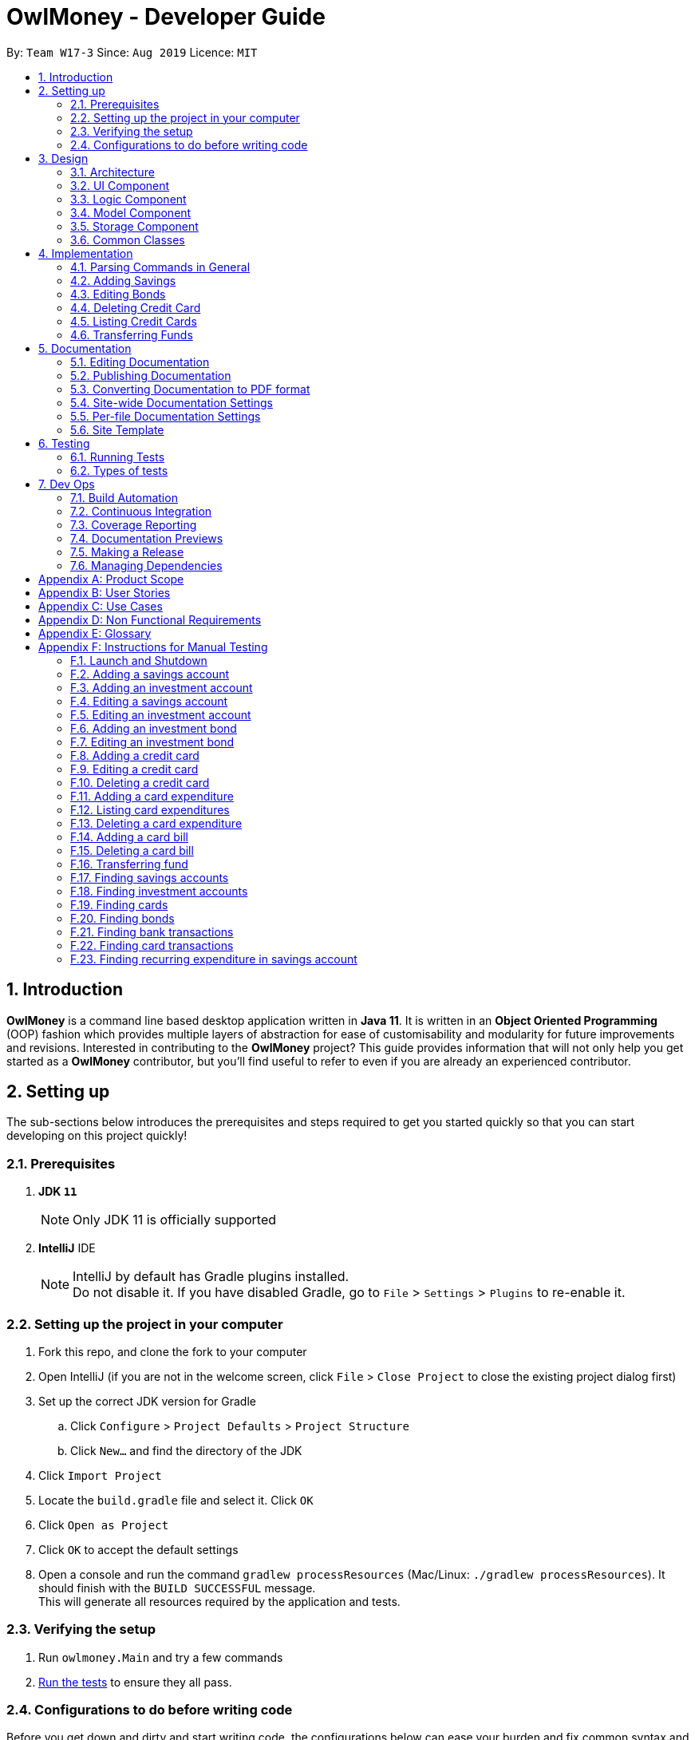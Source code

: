= OwlMoney - Developer Guide
:site-section: DeveloperGuide
:toc:
:toc-title:
:toc-placement: preamble
:sectnums:
:imagesDir: images
:stylesDir: stylesheets
:xrefstyle: full
ifdef::env-github[]
:tip-caption: :bulb:
:note-caption: :information_source:
:warning-caption: :warning:
:experimental:
endif::[]
:repoURL: https://github.com/AY1920S1-CS2113T-W17-3/main/tree/master

By: `Team W17-3`      Since: `Aug 2019`      Licence: `MIT`

== Introduction

*OwlMoney* is a command line based desktop application written in *Java 11*. It is written in an *Object Oriented
Programming* (OOP) fashion which provides multiple layers of abstraction for ease of customisability and modularity
for future improvements and revisions.
Interested in contributing to the *OwlMoney* project? This guide provides information that will not only help you
get started as a *OwlMoney* contributor, but you'll find useful to refer to even if you are already an experienced
contributor.

== Setting up

The sub-sections below introduces the prerequisites and steps required to get you started quickly so that you can
start developing on this project quickly!

=== Prerequisites
. *JDK `11`*
+
[NOTE]
Only JDK 11 is officially supported
. *IntelliJ* IDE
+
[NOTE]
IntelliJ by default has Gradle plugins installed. +
Do not disable it. If you have disabled Gradle, go to `File` > `Settings` > `Plugins` to re-enable it.

=== Setting up the project in your computer
. Fork this repo, and clone the fork to your computer
. Open IntelliJ (if you are not in the welcome screen,
click `File` > `Close Project` to close the existing project dialog first)
. Set up the correct JDK version for Gradle
.. Click `Configure` > `Project Defaults` > `Project Structure`
.. Click `New...` and find the directory of the JDK
. Click `Import Project`
. Locate the `build.gradle` file and select it. Click `OK`
. Click `Open as Project`
. Click `OK` to accept the default settings
. Open a console and run the command `gradlew processResources` (Mac/Linux: `./gradlew processResources`).
It should finish with the `BUILD SUCCESSFUL` message. +
This will generate all resources required by the application and tests.

=== Verifying the setup

. Run `owlmoney.Main` and try a few commands
. <<Testing,Run the tests>> to ensure they all pass.

=== Configurations to do before writing code

Before you get down and dirty and start writing code, the configurations below can ease your burden and fix common
syntax and styling issues! Configure them and you will notice the benefits in the long run!

==== Configuring the coding style

This project follows https://github.com/oss-generic/process/blob/master/docs/CodingStandards.adoc[oss-generic coding standards]. IntelliJ's default style is mostly compliant with ours but it uses a different import order from ours. To rectify,

. Go to `File` > `Settings...` (Windows/Linux), or `IntelliJ IDEA` > `Preferences...` (macOS)
. Select `Editor` > `Code Style` > `Java`
. Click on the `Imports` tab to set the order

* For `Class count to use import with '\*'` and `Names count to use static import with '*'`: Set to `999` to prevent IntelliJ from contracting the import statements
* For `Import Layout`: The order is `import static all other imports`, `import java.\*`, `import javax.*`, `import org.\*`, `import com.*`, `import all other imports`. Add a `<blank line>` between each `import`

Optionally, you can follow the <<UsingCheckstyle#, UsingCheckstyle.adoc>> document to configure Intellij to check style-compliance as you write code.

==== Updating documentation to match your fork

After forking the repo, the documentation will still have the OwlMoney branding.

If you plan to develop this fork as a separate product, you should do the following:

. Configure the <<Docs-SiteWideDocSettings, site-wide documentation settings>> in link:{repoURL}/build.gradle[`build.gradle`], such as the `site-name`, to suit your own project.

. Replace the URL in the attribute `repoURL` in link:{repoURL}/docs/DeveloperGuide.adoc[`DeveloperGuide.adoc`] and link:{repoURL}/docs/UserGuide.adoc[`UserGuide.adoc`] with the URL of your fork.

==== Setting up CI

Set up Travis to perform Continuous Integration (CI) for your fork. See <<UsingTravis#, UsingTravis.adoc>> to learn how to set it up.

After setting up Travis, you can optionally set up coverage reporting for your team fork (see <<UsingCoveralls#, UsingCoveralls.adoc>>).

[NOTE]
Coverage reporting could be useful for a team repository that hosts the final version but it is not that useful for your personal fork.

Optionally, you can set up AppVeyor as a second CI (see <<UsingAppVeyor#, UsingAppVeyor.adoc>>).

[NOTE]
Having both Travis and AppVeyor ensures your App works on both Unix-based platforms and Windows-based platforms (Travis is Unix-based and AppVeyor is Windows-based)

==== Getting started with coding

When you are ready to start coding,

1. Get some sense of the overall design by reading <<Design-Architecture>>.


== Design

The following section explains the design of *OwlMoney*.

It is described in a top-down approach to start you off with a broader view of the entire application before going into
the specific implementations of the individual features.

[[Design-Architecture]]
=== Architecture
.Architecture Diagram
image::Architecture.png[width="600"]

The *_Architecture Diagram_* given above explains the high-level design of the App.
Given below is a quick overview of each component.

[TIP]
The `.pptx` files used to create diagrams in this document can be found in the link:{repoURL}/docs/diagrams/[diagrams] folder.
To update a diagram, modify the diagram in the `.pptx` file, select the objects of the diagram, and choose `Save as
picture`.

`Main` has only one class called link:{repoURL}/src/main/java/owlmoney/Main.java[`Main`]. It is
responsible for,

* At app launch: Initializes the components in the correct sequence, and connects them up with each other.
* At shut down: Shuts down the components and invokes cleanup method where necessary.

<<Design-Commons,*`Commons`*>> represents a collection of classes used by multiple other components.
The following class plays an important role at the architecture level:

* `LogsCenter` : Used by many classes to write log messages to the App's log file.

The rest of the App consists of four components.

* <<Design-Ui,*`UI`*>>: The UI of the App.
* <<Design-Logic,*`Logic`*>>: The command executor.
* <<Design-Model,*`Model`*>>: Holds the data of the App in-memory.
* <<Design-Storage,*`Storage`*>>: Reads data from, and writes data to, the hard disk.

=== UI Component
.Ui Component Diagram
image::UiComponent.png[width="800"]

The `Ui` is responsible for printing output in a *user-friendly* manner and prints out changes made to `Model` by
`Logic`.

=== Logic Component
.High Level Logic Diagram
image::HighLevelLogic.png[width="800"]

* The `logic` package consists of the `parser`, `command` and `regex` packages.
* The `parser` package contains classes that are responsible for parsing user commands.
* The parser classes will make use of the `RegexUtil` stored in the `regex` package to verify the correctness of user
input and will return a `Command` object back to `Main` upon determining the validity of the input which is
explained in *Figure 4*.

==== Parser

.General Parser Class Diagram
image::HighLevelLogicParser.png[width="800"]

* The `Logic.parser` package consists of `Parser`, `ParseCommand`, `ParseType`, `ParseRawData` and the *abstract*
`Parser` classes that more specific parsers will inherit from.
* The `Parser` class provides *general methods* that more specific parser classes will *require*.
* The `ParseCommand` class parses the action from the user input (e.g. `/add`, `/delete`, `/edit`), before passing the user
input to the `ParseType` class for further parsing.
* The `ParseType` class will continue to parse the type of user input (e.g. `/card`, `/bank`), before passing the user input
to a more specific `Parser` class (e.g. `ParseAddCard` under the abstract class `ParseCard` which is not shown here) for further sophisticated parsing.
* The specific parser classes will then call `ParseRawData` to extract required parameters based on the Command and Type
that was determined earlier in `ParseCommand` and `ParseType` previously.
* The specific parser class will also check the correctness of the extracted parameters by using `RegexUtil` stored
in the `regex` package which is also part of the `logic` package as shown in *Figure 3*. After which, the parser class
will proceed to create an instance of the appropriate command class and return it back to `Main`.

==== Command

.Bank Command Class Diagram
image::LogicCommandBankPackage.png[width="800"]

The `logic.command.bank` package consist of `Savings` and `Investment` classes which inherits from the `Command` class.

Both the `Savings` and `Investments` classes have the following common features:

* Add
* Edit
* Delete
* List

`Main` will call the specific `Savings` or `Investment` command class that will construct the *required
parameters* before calling the `Profile` class in `Model` to *execute*.

.Bond Command Class Diagram
image::LogicCommandBondPackage.png[width="800"]

The `logic.command.bond` package consist of `Bond` classes with the following features:

* Add
* Edit
* Delete
* List

`Main` will call the specific `Bond` command class that will construct the *required parameters* before calling the
`Profile` class in `Model` to *execute*.


.Card Command Class Diagram
image::LogicCommandCardPackage.png[width="800"]

The `logic.command.card` package consist of `Card` classes with the following features:

* Add
* Edit
* Delete
* List

`Main` will call the specific `Card` command class that will construct the *required parameters* before calling the
`Profile` class in `Model` to *execute*.

// tag::goals_class[]
.Goals Command Class Diagram
image::LogicCommandGoalsPackage.png[width="800"]

The `logic.command.goals` package consist of `Goals` classes with the following features:

* Add
* Edit
* Delete
* List

`Main` will call the specific `Goal` command class that will construct the *required parameters* before calling the
`Profile` class in `Model` to *execute*.
// end::goals_class[]

.Find Command Class Diagram
image::LogicCommandFindPackage.png[width="800"]

The `logic.command.find` package consist of `Find` classes with the ability to find any:

* Bank account
* Cards
* Bonds
* Card transactions
* Bank transactions

`Main` will call the specific `Find` command class that will construct the *required parameters* before calling the
`Profile` class in `Model` to *execute*.


.Transfer Command Class Diagram
image::LogicCommandTransferPackage.png[width="800"]

The Transfer Package under `logic.command.transfer` consist of the `TransferCommand` class which inherits from `Command`.

`Main` will call the `TransferCommand` class that will construct the *required parameters* before calling the `Profile`
class in `Model` to *execute*.


=== Model Component
.Model Component Diagram
image::ModelComponent.png[width="800"]

The `Model` contains multiple packages that is responsible for specifying the structures and constraints of the *core
functionalities* of *OwlMoney* as well as the storing of data of the application in memory.

In general, the `Model` contains the following packages:

* `bank` -> responsible for the savings and investment accounts.
* `bond` -> responsible for the investment bonds.
* `card` -> responsible for the credit cards.
* `goals` -> responsible for financial goals.
* `profile` -> responsible for the user profile.
* `transaction` -> responsible for expenditures and deposits which are classified under the umbrella term Transaction.

To execute any command, `Main` will invoke `profile.Profile` to execute commands.
`Profile` has access to each individual ArrayList such as `CardList`, `BankList`, `GoalList` that stores objects of
cards, bank accounts and financial goals respectively. Both `Card` and `Bank` objects each contains a `TransactionList`
which holds records of transactions.
If the `Card` or the `Bank` objects are *deleted*, its corresponding `TransactionList` that contains the records of
transactions *will be deleted* along with it given that it has a *composite relationship* with `TransactionList`.


=== Storage Component

To be added in v1.4.

=== Common Classes

To be added in v1.4.

== Implementation

The following section describes the specific implementation of each feature and how data flows across various `objects`
and `methods` to obtain a successful execution.

=== Parsing Commands in General
.Sequence Diagram of Parsing Commands
image::GeneralParsingSequenceDiagram.png[width="970]

[NOTE]
The sequence diagram presented above is assumed to be a valid command which will generate in a successful result.

The above sequence diagram depicts the general sequence of parsing user input for all commands in general, before going
into the the specific Parser classes in `ParseTypeMenu`.

Depending on the `type` of command the user enters, the specific parser class invoked will be different (e.g.
`ParseAddBond`, `ParseDeleteInvestment`) which will return a `Command` object back to main to prepare for execution.

The execution of commands will be elaborated in subsequent diagrams below.

// tag::add_savings[]

=== Adding Savings
.Sequence Diagram of Adding Savings
image::AddSavingCommand.png[width="800"]

[NOTE]
The sequence diagram presented above is assumed to be a valid command which will generate in a successful result.

The above sequence diagram depicts the interaction between the `Logic` and `Model` component for running
`AddSavingsCommand`.

The `AddSavingsCommand` requires *3* inputs:

. Savings Account's name
. Amount
. Income

When the user executes the `AddSavingsCommand`, the following steps are taken by the application:

. When `AddSavingsCommand` is executed, it creates a new savings object using the *3* inputs.
. After creating the savings object, the `AddSavingsCommand` will invoke the method `profileAddNewBank`.
. Within the invocation of `profileAddNewBank`, a method `bankListAddBank` will be invoked to add the new savings object
to an Arraylist containing all bank objects.
. Once `bankListAddBank` is invoked, it will perform the following checks:

* Check if the bank name specified is unique among all bank accounts in the bank list through the method
`bankAccountExists`.

[NOTE]
`bankListAddBank` will throw an error if the above check fails.

[start=5]

. After passing the above checks, `bankListAddBank` will add the new savings object to the Arraylist which contains all
bank objects.
. Once the savings object has been added, the details of the new savings object will be displayed to inform the user
of the *successful* addition of the savings object.

// end::add_savings[]

// tag::editing_bonds[]

=== Editing Bonds

The `/edit /bonds` feature aims to help users update the specific details of the investment `bonds` that they
purchase. This is to enable them to not go through the trouble of deleting and re-adding the `bond` if they enter the
details wrongly by mistake.

==== Current Implementation

The current implementation of editing `bonds` only allows for the edition of `rate` and `year` where the `year`
parameter can only be changed to a higher integer than the original `year` currently stored. The reason behind only
allowing these *2* parameters to be changed was because we wanted consistency across all records of crediting
interest throughout the lifespan of the investment `bond`.

.Sequence Diagram of Editing Bonds
image::editBondCommand.png[width="800"]

[NOTE]
The sequence diagram presented above is assumed to be a valid command which will produce a successful result.

The sequence diagram presented above depicts the interaction between the `Logic` and `Model` component for running
`EditBondCommand`.

The `EditBondCommand` requires a minimum of *3* and up to a maximum of *4* inputs:

. Investment Account's name
. Bond’s name
. *At least 1* of the *2* inputs:
.. Rate
.. Year of maturity

When the user executes the `EditBondCommand`, the following steps are taken by the application:

. When `EditBondCommand` is executed, it will invoke `profileEditBond`.
. Within the invocation of `profileEditBond`, a method named `bankListEditBond` will be invoked.
. Once invoked, `bankListEditBond` will perform the following checks based on the bank name specified:

* Check for the existence of the investment account containing the bond.

[NOTE]
`bankListEditBond` will throw an error if the above check fails.

[start=4]
. After passing the above checks, the method `investmentEditBond` will be invoked.
. Within `investmentEditBond`, the method named `editBond` will be invoked.
. Once invoked, `editBond` will perform the following checks:

* Check for the existence of the bond within the investment account.
* Check whether the newly specified year of maturity for the bond is more than or equal to the current year of
maturity through the method `editBondYear`.

[NOTE]
`editBond` will throw an error if the above check fails.

[start=7]
. After passing all of the above checks, `editBond` will update the bond details with the new details specified using:
* `editBondRate` -> edits bond's interest or coupon rate.
* `editBondYear` -> edits year of maturity.

. Once the bond object has been edited, the updated details of that bond object will be displayed to inform the user
of the *successful* editing of the bond.

==== Design Considerations

This section describes the various design considerations taken when implementing the `/edit /bonds` feature.

*Aspect: Choice of whether to allow editing of the bond to tie to which investment account as well as its name*
[cols="18%,37%,45%"]
|======
| *Approach* | *Pros* | *Cons*

| *1.* Allowing changing of the investment bank account that the bond ties to.

a| * More room for customisability from the user's perspective.

a| * Difficult to implement, have to take care of issues such as whether there is enough space to store bonds in
the other bank account.

* All transaction records have to be migrated over to the other bank account and might cause issues such as
transaction records not appearing in order.


| *2.* Allowing the changing of bond's name.

a| * Allows the user to change the name of the bond if the user entered it wrongly the first time.

a| * If interest has already been credited, it is not feasible to change the names of past records as it might cause
confusion to the end user. This becomes more apparent when the names clash with the name of another investment bond
which had expired prior to making this edit. This might confuse users as they might think that they earned much more
interest from the same bond.
a|

*3.* Disallowing the changing of both parameters.
a| * Easier to implement in terms of code.

* Users are less likely to get confused after editing records to become conflicting.

a|

* Less flexibility for the user.

|======

After weighting the pros and cons, *approach 3* was taken.

Firstly, doing so would reduce the coupling and dependencies between transactions and investment banks. Although it may
seem restrictive to limit the type and number of parameters that can be changed, it is beneficial both to you, the
developer and the user, when developing and using the program. Developing the alternative ideas would result in a
high risk of logic and coding errors, leaving room for bugs to be exploited.

// end::editing_bonds[]

=== Deleting Credit Card
.Model Component Diagram
image::DeleteCardCommand.png[width="970"]

[NOTE]
The sequence diagram presented above is assumed to be a valid command which will produce a successful result.

The above sequence diagram depicts the interaction between the `Logic` and `Model` component for running
`DeleteCardCommand`.

The `DeleteCardCommand` requires *1* input:

* Credit Card’s name.

When the user executes the `DeleteCardCommand`, the following steps are taken by the application:

. When `DeleteCardCommand` is executed, it will invoke `profileDeleteCard`.
. Within the invocation of `profileDeleteCard`, a method named `cardListDeleteCard` will be invoked.
. Once invoked, `cardListDeleteCard` will perform the following checks:

* Check the Arraylist containing all card objects is not empty through the method cardListCheckListEmpty .
* Check for the existence of the card with the specified name.

[NOTE]
`cardListDeleteCard` will throw an error if any of the above checks fail.

[start=4]
. After passing the above checks, `cardListDeleteCard` will delete the card with the specified name from the Arraylist.
. Once the card object has been deleted, the details of the deleted card object will be displayed to inform the user
of the *successful* deletion of the card object.


=== Listing Credit Cards
.Model Component Diagram
image::listCardCommand.png[width="970"]

[NOTE]
The sequence diagram presented above is assumed to be a valid command which will produce a successful result.

The above sequence diagram depicts the interaction between the `Logic` and `Model` component for running
`ListCardCommand`.

The `ListCardCommand` does not require any additional input.

When the user executes the `ListCardCommand`, the following steps are taken by the application:

. When the `ListCardCommand` is executed, it will invoke `profileListCard`.
. Within the invocation of `profileListCard`, a method name `cardListListCard` will be invoked.
. Once invoked, `cardListListCard` will perform the following checks:

* Check the arraylist containing the card objects is not empty through the method cardListCheckListEmpty.

[NOTE]
`cardListListCard` will throw an error if the above check fail.

[start=4]
. After passing the above checks, `cardListListCard` will display the details of each card within the Arraylist.

=== Transferring Funds
.Model Component Diagram
image::TransferCommand.png[width="970"]

[NOTE]
The sequence diagram presented above is assumed to be a valid command which will produce a successful result.

The above sequence diagram depicts the interaction between the `Logic` and `Model` component for running
`TransferCommand`.

The `TransferCommand` requires *4* inputs:

* Sender Bank Account's name
* Receiver Bank Account's name
* Date of transfer
* Amount to transfer

When the user executes the `TransferCommand`, the following steps are taken by the application:

. When the `TransferCommand` is executed, it will invoke `transferFund`.
. Once invoked, `transferFund` will perform the following checks:

* Check the transferring account exists in the Arraylist of banks through the method `bankListIsAccountExistToReceive`.
* Check the transferring account has sufficient money for the transfer through the method
`bankListIsSufficientForTransfer`.
* Check the receiving account exists in the arraylist of bank through the method `bankListIsAccountExistToReceive`.

[NOTE]
`transferFund` will throw an error if any of the above checks fail.

[start=3]
. After passing the above checks, `transferFund` will add an expenditure to the transferring account.
. After adding an *expenditure* to the transferring account, a *deposit* will be added to the receiving account for the
fund transfer.
. Once the transfer has been completed, the details of the transfer will be displayed to inform the user of the
*successful* fund transfer.

== Documentation

We use asciidoc for writing documentation. We recommend you to document features that you have done to keep other
developers aware of your implementation.

Feel free to modify documentations of our original features as well!

[NOTE]
We chose asciidoc over Markdown because asciidoc,
although a bit more complex than Markdown, provides more flexibility in formatting.

=== Editing Documentation

See <<UsingGradle#rendering-asciidoc-files, UsingGradle.adoc>> to learn how to render `.adoc` files locally to preview the end result of your edits.
Alternatively, you can download the AsciiDoc plugin for IntelliJ, which allows you to preview the changes you have made to your `.adoc` files in real-time.

=== Publishing Documentation

See <<UsingTravis#deploying-github-pages, UsingTravis.adoc>> to learn how to deploy GitHub Pages using Travis.

=== Converting Documentation to PDF format

We use https://www.google.com/chrome/browser/desktop/[Google Chrome] for converting documentation to PDF format, as Chrome's PDF engine preserves hyperlinks used in webpages.

Here are the steps to convert the project documentation files to PDF format.

.  Follow the instructions in <<UsingGradle#rendering-asciidoc-files, UsingGradle.adoc>> to convert the AsciiDoc files in the `docs/` directory to HTML format.
.  Go to your generated HTML files in the `build/docs` folder, right click on them and select `Open with` -> `Google Chrome`.
.  Within Chrome, click on the `Print` option in Chrome's menu.
.  Set the destination to `Save as PDF`, then click `Save` to save a copy of the file in PDF format. For best results, use the settings indicated in the screenshot below.

.Saving documentation as PDF files in Chrome
image::chrome_save_as_pdf.png[width="800"]

[[Docs-SiteWideDocSettings]]
=== Site-wide Documentation Settings

The link:{repoURL}/build.gradle[`build.gradle`] file specifies some project-specific https://asciidoctor.org/docs/user-manual/#attributes[asciidoc attributes] which affects how all documentation files within this project are rendered.

[TIP]
Attributes left unset in the `build.gradle` file will use their *default value*, if any.

[cols="1,2a,1", options="header"]
.List of site-wide attributes
|===
|Attribute name |Description |Default value

|`site-name`
|The name of the website.
If set, the name will be displayed near the top of the page.
|_not set_

|`site-githuburl`
|URL to the site's repository on https://github.com[GitHub].
Setting this will add a "View on GitHub" link in the navigation bar.
|_not set_

|`site-seedu`
|Define this attribute if the project is an official SE-EDU project.
This will render the SE-EDU navigation bar at the top of the page, and add some SE-EDU-specific navigation items.
|_not set_

|===

[[Docs-PerFileDocSettings]]
=== Per-file Documentation Settings

Each `.adoc` file may also specify some file-specific https://asciidoctor.org/docs/user-manual/#attributes[asciidoc attributes] which affects how the file is rendered.

Asciidoctor's https://asciidoctor.org/docs/user-manual/#builtin-attributes[built-in attributes] may be specified and used as well.

[TIP]
Attributes left unset in `.adoc` files will use their *default value*, if any.

[cols="1,2a,1", options="header"]
.List of per-file attributes, excluding Asciidoctor's built-in attributes
|===
|Attribute name |Description |Default value

|`site-section`
|Site section that the document belongs to.
This will cause the associated item in the navigation bar to be highlighted.
One of: `UserGuide`, `DeveloperGuide`, ``LearningOutcomes``{asterisk}, `AboutUs`, `ContactUs`

_{asterisk} Official SE-EDU projects only_
|_not set_

|`no-site-header`
|Set this attribute to remove the site navigation bar.
|_not set_

|===

=== Site Template

The files in link:{repoURL}/docs/stylesheets[`docs/stylesheets`] are the https://developer.mozilla
.org/en-US/docs/Web/CSS[CSS stylesheets] of the site.
You can modify them to change some properties of the site's design.

The files in link:{repoURL}/docs/templates[`docs/templates`] controls the rendering of `.adoc` files into HTML5.
These template files are written in a mixture of https://www.ruby-lang.org[Ruby] and http://slim-lang.com[Slim].

[WARNING]
====
Modifying the template files in link:{repoURL}/docs/templates[`docs/templates`] requires some knowledge and
experience with Ruby and Asciidoctor's API.
You should only modify them if you need greater control over the site's layout than what stylesheets can provide.
The SE-EDU team does not provide support for modified template files.
====

[[Testing]]
== Testing

Testing is integral to the success of *OwlMoney*. We perform tests regularly during the development of *OwlMoney* and
recommend you to be consistent with this ideology and do so too!

=== Running Tests

There are *2* ways to run tests.

*Method 1: Using IntelliJ JUnit test runner*

* To run all tests, right-click on the `src/test/java` folder and choose `Run 'All Tests'`
* To run a subset of tests, you can right-click on a test package, test class, or a test and choose `Run 'ABC'`

*Method 2: Using Gradle*

* Open a console and run the command `gradlew clean allTests` (Mac/Linux: `./gradlew clean allTests`)

=== Types of tests

We have two types of tests:

.. _System Tests_ that test the *OwlMoney* by running base level automated tests on https://www.appveyor.com/[AppVeyor].
.. _Unit tests_ that test the individual components. These are in `test.java` package.
..  _Unit tests_ targeting the lowest level methods/classes. +
e.g. `owlmoney.model`
..  _Integration tests_ that are checking the integration of multiple code units (those code units are assumed to be
working). +
e.g. `owlmoney.model.bond.BondListTest`
..  Hybrids of unit and integration tests. These test are checking multiple code units as well as how the are
connected together. +
e.g. `owlmoney.model.bond.BondListTest`

== Dev Ops

Development and Operations (Dev Ops) is integral to ensure consistent releases and updates are produced to fix bugs
and introduce new features to *OwlMoney* while ensuring existing features do not break.
We use multiple tools to automate checks and ensure high levels of consistency across the board.

Below are configurations and services that were used during the development of *OwlMoney*.

=== Build Automation

See <<UsingGradle#, UsingGradle.adoc>> to learn how to use Gradle for build automation.

=== Continuous Integration

We use https://travis-ci.org/[Travis CI] and https://www.appveyor.com/[AppVeyor] to perform _Continuous Integration_
on our projects.

See <<UsingTravis#, UsingTravis.adoc>> and <<UsingAppVeyor#, UsingAppVeyor.adoc>> for more details.

=== Coverage Reporting

We use https://coveralls.io/[Coveralls] to track the code coverage of our projects.

See <<UsingCoveralls#, UsingCoveralls.adoc>> for more details.

We use https://codecov.io/[Codecov] as well to provide an alternative perspective from coveralls.

See https://docs.codecov.io/docs[Codecov Quick Start] for more details.

=== Documentation Previews
When a pull request has changes to asciidoc files, you can use https://www.netlify.com/[Netlify] to see a preview of
how the HTML version of those asciidoc files will look like when the pull request is merged.

See <<UsingNetlify#, UsingNetlify.adoc>> for more details.

=== Making a Release

Here are the steps to create a new release.

.  Update the version number in link:{repoURL}/build.gradle[`build.gradle`].
.  Generate a JAR file <<UsingGradle#creating-the-jar-file, using Gradle>>.
.  Tag the repo with the version number. e.g. `v1.8`
.  https://help.github.com/articles/creating-releases/[Create a new release using GitHub] and upload the JAR file
you created.

=== Managing Dependencies

A project often depends on third-party libraries.

Managing these _dependencies_ can be automated using
Gradle.

For example, Gradle can download the dependencies automatically, which is better than these alternatives:

[loweralpha]
. Include those libraries in the repo (this bloats the repo size)
. Require developers to download those libraries manually (this creates extra work for developers)

[appendix]
== Product Scope
*Target User Profile:*

* Undergraduates and fresh graduates
* Have some form of income in terms of allowance, pocket money or salary
* Has interest in managing his finances
* Prefers desktop applications over other types
* Able to type fast
* Prefers typing over other means of input
* Is reasonably comfortable using CLI applications

*Value Proposition:*

* Helps the target user manage their finances as they start to take charge of more money
* Helps the target user budget their expenses based on their goals
* Automatically reminds you of upcoming bills that are due to pay
* Automatically deducts or credit to account based on recurring income and expenses monthly
* See everything from account balances and expenses to give target users a full picture of their financial health.
* Works offline

[appendix]
== User Stories
Priorities: High (must have) - `* * \*`, Medium (nice to have) - `* \*`, Low (unlikely to have) - `*`
[cols="5%,10%,10%,35%,35%"]
|===
|*S/N*|*Priority Level*|*As a ...*|*I can ...*|*So that I can ...*
|1|* * *|new user|create my own profile|start keeping track of my finances
|2|* * *|user|add saving accounts|categorise my finances
|3|* * *|user|add income|calculate my recommended budget
|4|* * *|existing user|edit my profile details|keep my details up to date
|5|* * *|existing user|edit my saving account|correct any errors
|6|* * *|existing user|edit my income |change it when there are changes to my income.
|7|* * *|spendthrift|add expenditures|keep track of my spending
|8|* * *|careless user|edit my expenditure|correct my errors.
|9|* * *|careless user|delete my expenditure|remove wrongly added expenses
|10|* * *|organised user|list my expenditure|have a view of my spending
|11|* * *|existing user|search for specific transaction by category, description or date|search and view specific
transaction records.
|12|* *|existing user|set short and long term financial goals|I can achieve financial stability.
|13|* *|indecisive user|edit my existing financial goals|adapt to any changes
|14|* *|existing user|undo my last command|revert back to the previous state in the event of a mistake
|15|* *|existing user|compare overall expenditure of different month|review my spending
|16|* *|credit card user|add new credit cards to my account|credit my spending till the end of the month
|17|* *|credit card user|charge my expenditures to my credit card|track my credit card rebates
|18|* *|credit card user|edit my credit card details|update the details when there are changes to my card
|19|* *|spendthrift|be warned when I am close to exceeding my budget or have exceeded my budget|reduce my spending
|20|* *|existing user|recurring expenditures|relax and not need to enter it repeatedly for each month.
|21|* *|user with income|set recurring income|relax and not need to enter it repeatedly for each month.
|22|* *|existing user|view recurring expenditure|review it to check for error
|23|* *|user with income|view recurring income|review it to check for error
|24|* *|existing user|edit recurring expenditure|amend the recurring expenses when it increases or decreases
|25|* *|user with income|edit recurring income|I can remove or change it accordingly
|26|* *|existing user|be reminded when my payment is due|pay on time without penalties
|27|* *|organised user|export to view my expenditures statement|review my expenditure records with ease
|28|* *|achievement oriented user|gain achievements when I achieve system pre-defined goals|be motivated to pursue
my financial goal
|29|* *|achievement oriented user|view different types of achievements|view my achievement that has been attained or
yet to be attained
|30|* *|achievement oriented user|view the description of an achievement|understand how to achieve it
|31|* *|existing user|add investment account (bond) |track my investment bond earnings.
|32|* *|existing user|edit my investment account (bond)|amend any errors in my investment bond account
|33|* *|existing user|delete my investment account (bond)|sell it before the maturity date.
|34|* *|existing user|have my investment account’s (bond) interest being accumulated automatically every half yearly
|do not have to go through the hassle of entering it manually
|35|* *|existing user|have my money transfer from one bank account to another bank account|I can organize them as
investment or saving account for ease in tracking different expenditure
|36|* *|organised user|list my card details|view the specific details like cashback rate and credit limit of my card.
|37|* *|organised user|list my card expenditures|view how much I have spent and reduce my spending accordingly.
|38|* *|existing user|search for specific bank account, credit card or bonds|search and view the details of the
specific bank account, credit card or bonds with ease.
|39|* *|organised user|view my financial details in a user friendly format|so that I can review my expenses with ease.
|40|* *|existing user|search for specific recurring expenditure|search and view the details of the
specific recurring expenditure.
|===


[appendix]
== Use Cases
(For all use cases below, the System is OwlMoney, unless specified otherwise)

*Actor: First time user* +
[[UC-1]] *Use case: UC1 - Create new profile* +
*Main success scenario:*

. User choose to setup account.
. System requests personal details.
. User enters personal details.
. System requests for bank account details.
. User enters bank account details <<UC-2,(UC-2)>>.
. System requests for income details.
. User enters income details <<UC-3,(UC-3)>>.
. System will setup a profile tied to new bank account with the details specified.
+
Use case ends.

*Extensions*
[none]
* 3a. System detects invalid personal details.
** 3a1. System requests for the correct personal details.
** 3a2. User re-enters the personal details.
** Steps 3a1-3a2 are repeated until the personal details entered are correct.
** Use case resumes from step 4.
* 5a. System detects invalid bank account details.
** 5a1. System requests for the correct bank account details.
** 5a2. User re-enters the bank account details.
** Steps 5a1-5a2 are repeated until the bank account details entered are correct.
** Use case resumes from step 6.
* 7a. System detects invalid income details.
** 7a1. System requests for the correct income details.
** 7a2. User re-enters the income details.
** Steps 7a1-7a2 are repeated until the income details entered are correct.
** Use case resumes from step 8.





*Actor: User* +
[[UC-2]] *Use case: UC2 - Add savings account* +
*Preconditions:*

* *User has a profile created*

*Main success scenario:*

. User chooses to add a savings account.
. System requests for savings account details.
. User enters details for the new savings account.
. System creates a new savings account with the details specified.
+
Use case ends.

*Extensions*
[none]
* 3a. System detects invalid details for the new savings account.
** 3a1. System requests for the correct savings account details.
** 3a2. User re-enters the details for new savings account.
** Steps 3a1-3a2 are repeated until the details for new savings account is entered correctly.
** Use case resumes from step 4.





*Actor: User* +
[[UC-3]] *Use case: UC3 - Add income* +
*Preconditions:*

* *User has a profile created*

*Main success scenario:*

. User chooses to add income.
. System requests for income details.
. User enters income details.
. System creates a new income with the details specified.
+
Use case ends.

*Extensions*
[none]
* 3a. System detects invalid income details.
** 3a1. System requests for the correct income details.
** 3a2. User re-enters the income details.
** Steps 3a1-3a2 are repeated until the income details entered are correct.
** Use case resumes from step 4.





*Actor: Existing User* +
[[UC-4]] *Use case: UC4 - Edit profile details* +
*Preconditions:*

* *User has a profile created*

*Main success scenario:*

. User chooses to edit his/her profile.
. System requests for new profile details.
. User enters new profile details.
. System update the profile details
+
Use case ends.

*Extensions*
[none]
* 3a. System detects invalid profile details.
** 3a1. System requests for the correct profile details.
** 3a2. User re-enters the profile details.
** Steps 3a1-3a2 are repeated until the profile details entered are correct.
** Use case resumes from step 4.





*Actor: Existing User* +
[[UC-5]] *Use case: UC5 - Edit savings account details* +
*Preconditions:*

*  *User has a profile created* +
*  *User has an existing savings account* +

*Main success scenario:*

. User chooses to edit his/her specific savings account details.
. System requests for the savings account and newly specified information of savings account details.
. User enters the savings account with new savings account information he/she like to change.
. System updates the savings account with new savings account details.
+
Use case ends.

*Extensions*
[none]
* 3a. System detects invalid savings account or invalid new savings account details.
** 3a1. System requests for the correct savings account and savings account details.
** 3a2. User re-enters the savings account and new savings account details.
** Steps 3a1-3a2 are repeated until the savings account and savings account details are entered
correctly.
** Use case resumes from step 4.





*Actor: Existing user* +
[[UC-6]] *Use case: UC6 - Edit income* +
*Preconditions:*

* *User has a profile created*
* *User has an existing income account*

*Main success scenario:*

. User chooses to edit his/her income.
. System requests new income details.
. User enters new income details.
. System updates the income details.
+
Use case ends.

*Extensions*
[none]
* 3a. System detects invalid income details.
** 3a1. System requests for the correct income details.
** 3a2. User re-enters the income details.
** Steps 3a1-3a2 are repeated until the income details entered are correct.
** Use case resumes from step 4.





*Actor: Spendthrift* +
[[UC-7]] *Use case: UC7 - Add expenditures record* +
*Preconditions:*

* *User has a profile created*

*Main success scenario:*

. User chooses to add new expenditure record.
. System requests expenditure details.
. User enters expenditure details.
. System adds new expenditure record.
+
Use case ends.

*Extensions*
[none]
* 3a. System detects invalid expenditure details.
** 3a1. System requests for the correct expenditure details.
** 3a2. User re-enters the expenditure details.
** Steps 3a1-3a2 are repeated until the expenditure details entered are correct.
** Use case resumes from step 4.





*Actor: Careless user* +
[[UC-8]] *Use case: UC8 - Edit expenditures record* +
*Preconditions:*

* *User has a profile created*
* *User has existing expenditure records*

*Main success scenario:*

. User chooses to edit expenditure record.
. System requests for the new expenditure details and the expenditure to be edited.
. User enters new expenditure details and the expenditure to be edited.
. System updates the expenditure record.
+
Use case ends.

*Extensions*
[none]
* 3a. System detects invalid expenditure details or expenditure to be edited.
** 3a1. System requests for the correct expenditure details and expenditure to be edited.
** 3a2. User re-enters the expenditure details and expenditure to be edited.
** Steps 3a1-3a2 are repeated until the expenditure details and expenditure to be edited entered are correct.
** Use case resumes from step 4.





*Actor: Careless user* +
[[UC-9]] *Use case: UC9 -  Delete expenditure record* +
*Preconditions:*

* *User has a profile created*
* *User has existing expenditure records*

*Main success scenario:*

. User chooses to delete expenditure record.
. System requests expenditure to be deleted.
. User specifies the expenditure to be deleted.
. System deletes the specified record from the database.
+
Use case ends.

*Extensions*
[none]
* 3a. System detects invalid expenditure to be deleted.
** 3a1. System requests for the correct expenditure to be deleted.
** 3a2. User re-enters the expenditure to be deleted.
** Steps 3a1-3a2 are repeated until the expenditure to be deleted is entered correctly.
** Use case resumes from step 4.





*Actor: Organized user* +
[[UC-10]]  *Use case: UC10 -  List expenditure record* +
*Preconditions:*

* *User has a profile created*
* *User has existing expenditure records*

*Main success scenario:*

. User chooses to list the expenditure record.
. System requests the type of expenditure to be listed.
. User specifies the type of expenditure to be listed.
. System displays the expenditure records specified.
+
Use case ends.

*Extensions*
[none]
* 3a. System detects invalid type of expenditure to be listed.
** 3a1. System requests for the correct type of expenditure to be listed.
** 3a2. User re-enters the type of expenditure to be listed.
** Steps 3a1-3a2 are repeated until the type of expenditure to be listed is entered correctly.
** Use case resumes from step 4.


*Actor: Existing user* +
[[UC-11]] *Use case: UC11 -  Search for specific transaction record* +
*Preconditions:*

* *User has a profile created*
* *User has existing transaction records*

*Main success scenario:*

. User chooses to search for transaction record.
. System requests the keyword to be search.
. User specifies the keyword to be search.
. System displays information found from the search.
+
Use case ends.

*Extensions*
[none]
* 3a. System detects invalid keyword to be search.
** 3a1. System requests for the correct keyword to be search.
** 3a2. User re-enters the keyword to be search.
** Steps 3a1-3a2 are repeated until the keyword to be search is entered correctly.
** Use case resumes from step 4.

// tag::goals_usecase[]

*Actor: Existing user* +
[[UC-12]] *Use case: UC12 - Set short or long term financial goal* +
*Preconditions:*

* *User has a profile created*

*Main success scenario:*

. User chooses to set financial goals.
. System requests the type of financial goal to be set.
. User specifies the type of financial goal to be set.
. System requests information for the financial goal.
. User enters the information required for setting the financial goal.
. System creates the financial goal.
+
Use case ends.

*Extensions*
[none]
* 3a. System detects invalid type of financial goal to be set.
** 3a1. System requests for the correct type of financial goal to be set.
** 3a2. User re-enters the type of financial goal to be set.
** Steps 3a1-3a2 are repeated until the type of financial goal to be set is entered correctly.
** Use case resumes from step 4.
* 5a. System detects invalid information required for setting the financial goal.
** 5a1. System requests for the correct information required for setting the financial goal.
** 5a2. User re-enters the information required for setting the financial goal.
** Steps 5a1-5a2 are repeated until the information required for setting the financial goal is entered correctly.
** Use case resumes from step 6.





*Actor: Indecisive user* +
[[UC-13]] *Use case: UC13 -  Edit existing financial goal* +
*Preconditions:*

* *User has a profile created*
* *User has a financial goal set up*

*Main success scenario:*

. User chooses to edit existing financial goal.
. System requests the financial goal to be edited.
. User specifies the financial goal to be edited.
. System requests the information to be edited.
. User enters the information to be updated.
. System updates existing financial goal.
+
Use case ends.

*Extensions*
[none]
* 3a. System detects invalid financial goal to be edited.
** 3a1. System requests for the correct financial goal to be edited.
** 3a2. User re-enters the financial goal to be edited.
** Steps 3a1-3a2 are repeated until the financial goal to be edited is entered correctly.
** Use case resumes from step 4.
* 5a. System detects invalid information to be updated.
** 5a1. System requests for the correct information to be updated.
** 5a2. User re-enters the information to be updated.
** Steps 5a1-5a2 are repeated until the information to be updated is entered correctly.
** Use case resumes from step 6.


// end::goals_usecase[]


*Actor: Existing user* +
[[UC-14]] *Use case: UC14 -  Undo last command* +
*Preconditions:*

* *User has a profile created*
* *User entered at least one command in the system*

*Main success scenario:*

. User enters the undo command.
. System returns to the state before the previous command is entered.
+
Use case ends.






*Actor: Existing user* +
[[UC-15]] *Use case: UC15 - Compare overall expenditure of different month* +
*Preconditions:*

* *User has a profile created*
* *User has at least two previous month expenditure to compare with*

*Main success scenario:*

. User chooses to compare overall expenditure of different months.
. System requests the months to be compared.
. User specifies the months to be compared.
. System displays the compared result.
+
Use case ends.

*Extensions*
[none]
* 3a. System detects invalid months to be compared.
** 3a1. System requests for the correct months to be compared.
** 3a2. User re-enters the months to be compared.
** Steps 3a1-3a2 are repeated until the months to be compared is entered correctly.
** Use case resumes from step 4.





*Actor: Credit card user* +
[[UC-16]] *Use case: UC16 - Add credit card to account* +
*Preconditions:*

* *User has a profile created*

*Main success scenario:*

. User chooses to add a credit card to his/her account.
. System requests the details for creating credit card.
. User enters the details for creating credit card.
. System creates the credit card.
+
Use case ends.

*Extensions*
[none]
* 3a. System detects invalid details for creating credit card.
** 3a1. System requests for the correct details for creating credit card.
** 3a2. User re-enters the details for creating credit card.
** Steps 3a1-3a2 are repeated until the details for creating credit card is entered correctly.
** Use case resumes from step 4.





*Actor: Credit card user* +
[[UC-17]] *Use case: UC17 - Charge expenditure to credit card* +
*Preconditions:*

* *User has a profile created*
* *User has credit card added to profile*

*Main success scenario:*

. User chooses to charge expenditure to credit card.
. System requests the expenditure information.
. User enters the expenditure information.
. System creates the credit card expenditure record.
+
Use case ends.

*Extensions*
[none]
* 3a. System detects invalid expenditure information.
** 3a1. System requests for the correct expenditure information.
** 3a2. User re-enters the expenditure information.
** Steps 3a1-3a2 are repeated until the expenditure information is entered correctly.
** Use case resumes from step 4.

*Actor: Credit card user* +
[[UC-18]] *Use case: UC18 - Edit credit card details* +
*Preconditions:*

* *User has a profile created*
* *User has credit card added to profile*

*Main success scenario:*

. User chooses to edit credit card details.
. System requests for new credit card details.
. User enters new credit card details.
. System updates the credit card details.
+
Use case ends.

*Extensions*
[none]
* 3a. System detects invalid credit card details.
** 3a1. System requests for the correct credit card details.
** 3a2. User re-enters the credit card details.
** Steps 3a1-3a2 are repeated until the credit card details is entered correctly.
** Use case resumes from step 4.





*Actor: Spendthrift user* +
[[UC-19]] *Use case: UC19 - System warns user when exceeding or have exceeded budget* +
*Preconditions:*

* *User has a profile created*

*Main success scenario:*

. User adds expenditure <<UC-7,(UC-7)>>.
. System warns user if total expenditure is exceeding or have exceeded budget.
+
Use case ends.






*Actor: Existing user* +
[[UC-20]] *Use case: UC20 - Set recurring expenditure* +
*Preconditions:*

* *User has a profile created*

*Main success scenario:*

. User chooses to set recurring expenditure.
. System requests for details of recurring expenditure.
. User enters details of recurring expenditure.
. System creates recurring expenditure.
+
Use case ends.

*Extensions*
[none]
* 3a. System detects invalid details of recurring expenditure.
** 3a1. System requests for the correct details of recurring expenditure.
** 3a2. User re-enters the details of recurring expenditure.
** Steps 3a1-3a2 are repeated until the details of recurring expenditure is entered correctly.
** Use case resumes from step 4.





*Actor: User with income* +
[[UC-21]] *Use case: UC21 - Set recurring income* +
*Preconditions:*

* *User has a profile created*

*Main success scenario:*

. User chooses to set recurring income.
. System requests for details of recurring income.
. User enters details of recurring income.
. System creates recurring income.
+
Use case ends.

*Extensions*
[none]
* 3a. System detects invalid details of recurring income.
** 3a1. System requests for the correct details of recurring income.
** 3a2. User re-enters the details of recurring income.
** Steps 3a1-3a2 are repeated until the details of recurring income is entered correctly.
** Use case resumes from step 4.





*Actor: Existing user* +
[[UC-22]] *Use case: UC22 - View recurring expenditure* +
*Preconditions:*

* *User has a profile created*
* *User has at least a recurring expenditure.*

*Main success scenario:*

. User chooses to view recurring expenditure.
. System displays all recurring payments in chronological order.
+
Use case ends.






*Actor: User with income* +
[[UC-23]] *Use case: UC23 - View recurring income* +
*Preconditions:*

* *User has a profile created*
* *User has at least a recurring income.*

*Main success scenario:*

. User chooses to view recurring income.
. System displays all recurring income in chronological order.
+
Use case ends.





*Actor: Existing user* +
[[UC-24]] *Use case: UC24 - Edit recurring expenditure* +
*Preconditions:*

* *User has a profile created*
* *User has at least a recurring expenditure.*

*Main success scenario:*

. User chooses to edit recurring expenditure.
. System requests from user the recurring expenditure to be edited.
. User specifies the recurring expenditure.
. System requests for the new recurring expenditure details.
. User enters the new recurring expenditure details.
. System updates the recurring expenditure.
+
Use case ends.

*Extensions*
[none]
* 3a. System detects invalid recurring expenditure being specified.
** 3a1. System requests for the correct recurring expenditure.
** 3a2. User re-enters the recurring expenditure.
** Steps 3a1-3a2 are repeated until the recurring expenditure entered are correct.
* Use case resumes from step 4.
* 5a. System detects invalid recurring expenditure details.
** 5a1. System requests for the correct recurring expenditure details.
** 5a2. User re-enters the recurring expenditure details.
** Steps 5a1-5a2 are repeated until the recurring expenditure details is entered correctly.
** Use case resumes from step 6.



*Actor: User with income* +
[[UC-25]] *Use case: UC25 - Edit recurring income*  +
*Preconditions:*

* *User has a profile created*
* *User has at least a recurring income.*

*Main success scenario:*

. User chooses to edit recurring income.
. System requests from user the recurring income to be edited.
. User specifies the recurring income.
. System requests for the new recurring income details.
. User enters the new recurring income details.
. System updates the recurring income.
+
Use case ends.

*Extensions*
[none]
* 3a. System detects invalid recurring income being specified.
** 3a1. System requests for the correct recurring income.
** 3a2. User re-enters the recurring income.
** Steps 3a1-3a2 are repeated until the recurring income entered are correct.
** Use case resumes from step 4.
* 5a. System detects invalid recurring income details.
** 5a1. System requests for the correct recurring income details.
** 5a2. User re-enters the recurring income details.
** Steps 5a1-5a2 are repeated until the recurring income details entered are correct.
** Use case resumes from step 6.





*Actor: Existing user* +
[[UC-26]] *Use case: UC26 - Reminded of due payment* +
*Preconditions:*

* *User has a profile created*
* *User has at least a recurring expenditure or credit card expenditure*

*Main success scenario:*

. User chooses to check for due payment.
. System display due payment.
+
Use case ends.






*Actor: Organized user* +
[[UC-27]] *Use case: UC27 - Export expenditures statement as CSV* +
*Preconditions:*

* *User has a profile created*

*Main success scenario:*

. User chooses to make changes to expenditures.
. System requests for which expenditure to modify.
. User specifies the details of the expenditure and the details to modify.
. System exports the expenditure details as CSV.
+
Use case ends.

*Extensions*
[none]
* 3a. System detects invalid months being specified.
** 3a1. System requests for the correct months.
** 3a2. User re-enters the months.
** Steps 3a1-3a2 are repeated until the months entered are correct.
** Use case resumes from step 4.


*Actor: Achievement oriented user* +
[[UC-28]] *Use case: UC28 - Gain achievement* +
*Preconditions:*

* *User has a profile created*

*Main success scenario:*

. User meets a predefined achievement criteria.
. System informs user that an achievement has been achieved.
+
Use case ends.






*Actor: Achievement oriented user* +
[[UC-29]] *Use case: UC29 - View different types of achievements* +
*Preconditions:*

* *User has a profile created.*

*Main success scenario:*

. User chooses to view achievements.
. System requests for types of achievement to view.
. User specifies the type of achievement.
. System displays all achievements of the specified type.
+
Use case ends.

*Extensions*
[none]
* 3a. System detects invalid type of achievement.
** 3a1. System requests for the correct type of achievement.
** 3a2. User re-enters the type of achievement.
** Steps 3a1-3a2 are repeated until the type of achievement entered are correct.
** Use case resumes from step 4.





*Actor: Achievement oriented user* +
[[UC-30]] *Use case: UC30 - View description of an achievement* +
*Preconditions:*

* *User has a profile created.*

*Main success scenario:*

. User chooses to view achievement description.
. System requests for which specific achievement to view.
. User specifies the achievement.
. System displays description of the achievement.
+
Use case ends.

*Extensions*
[none]
* 3a. System detects invalid achievement being specified.
** 3a1. System requests for the correct achievement.
** 3a2. User re-enters the achievement.
** Steps 3a1-3a2 are repeated until the achievement entered are correct.
** Use case resumes from step 4.





*Actor: Existing user* +
[[UC-31]] *Use case: UC31 - Add investment account (bond)* +
*Main success scenario:*

. User choose to add investment account.
. System requests for investment account details.
. User enters investment account details.
. System creates an investment account.
+
Use case ends.

*Extensions*
[none]
* 3a. System detects invalid investment account details.
** 3a1. System requests for the correct investment account details.
** 3a2. User re-enters the investment account details.
** Steps 3a1-3a2 are repeated until the investment account details entered are correct.
** Use case resumes from step 4.



*Actor: Existing user* +
[[UC-32]] *Use case: UC32 - Edit investment account (bond)* +
*Main success scenario:*

. User choose to edit investment account.
. System requests for new investment account details.
. User enters investment account details.
. System updates the investment account.
+
Use case ends.

*Extensions*
[none]
* 3a. System detects invalid investment account details.
** 3a1. System requests for the correct investment account details.
** 3a2. User re-enters the investment account details.
** Steps 3a1-3a2 are repeated until the investment account details entered are correct.
** Use case resumes from step 4.




*Actor: Existing user* +
[[UC-33]] *Use case: UC33 - Delete investment account (bond)* +
*Main success scenario:*

. User choose to delete investment account.
. System requests for investment account to be deleted.
. User selects the investment account to be deleted.
. System deletes the investment account.
+
Use case ends.

*Extensions*
[none]
* 3a. System detects invalid investment account being selected for deletion.
** 3a1. System requests for the correct investment account to be deleted.
** 3a2. User re-enters the investment account to be deleted.
** Steps 3a1-3a2 are repeated until the investment account to be deleted is entered correctly.
** Use case resumes from step 4.





*Actor: Existing user* +
[[UC-34]] *Use case: UC34 - Automatically calculate half yearly interest for investment account (bond)* +
*Main success scenario:*

. User starts up the program.
. System runs the check and calculate the interest accordingly.
+
Use case ends.


*Actor: Existing user* +
[[UC-35]] *Use case: UC35 - Transfer money between different bank accounts* +
*Main success scenario:*

. User choose to transfer money to another bank account.
. System requests for sender account, receiver account and amount to transfer.
. User enters the sender account, receiver account and amount to transfer.
. System transfers the amount to the specified account.
+
Use case ends.

*Extensions*
[none]
* 3a. System detects invalid sender account, receiver account or amount to transfer.
** 3a1. System requests for the correct sender account, receiver account and amount to transfer.
** 3a2. User re-enters the sender account, receiver account and amount to transfer.
** Steps 3a1-3a2 are repeated until the sender account, receiver account and amount to transfer is entered correctly.
** Use case resumes from step 4.





*Actor: Organized User* +
[[UC-36]] *Use case: UC36 - Gain achievement* +
*Preconditions:*

* *User has a profile created*
* *User has added a credit card to the profile*

*Main success scenario:*

. User choose to list credit card details.
. System displays all credit card details.
+
Use case ends.





*Actor: Organized User* +
[[UC-37]] *Use case: UC37 - Gain achievement* +
*Preconditions:*

* *User has a profile created*
* *User has added a credit card to the profile*
* *User has expenditure added to credit card*

*Main success scenario:*

. User chooses to list the card expenditure record.
. System requests name of the card for the expenditure to be listed.
. User specifies the name of the card for the expenditure to be listed.
. System displays the expenditure records specified.
+
Use case ends.

*Extensions*

* 3a. System detects invalid name of the card for the expenditure to be listed.
** 3a1. System requests for the correct name of the card for the expenditure to be listed.
** 3a2. User re-enters the name of the card for the expenditure to be listed.
** Steps 3a1-3a2 are repeated until the name of the card for the expenditure to be listed is entered correctly.
** Use case resumes from step 4.





*Actor: Existing user* +
[[UC-38]] *Use case: UC38 - Search for specific bank account, credit card or bonds* +
*Preconditions:*

* *User has a profile created*
* *User has added a bank account to the profile*
* *User has added a credit card to the profile*
* *User has added an investment bond tied to his investment bank account*

*Main success scenario:*

. User choose to search for specific bank account, credit card or bonds.
. System requests for the keyword to be used for searching.
. User specifies the keyword to be used for searching.
. System displays information found from the search.
+
Use case ends.

*Extensions*
[none]
* 3a. System detects invalid keyword to be used for searching.
** 3a1. System requests for the correct keyword to be used for searching.
** 3a2. User re-enters the keyword to be used for searching.
** Steps 3a1-3a2 are repeated until the keyword to be used for searching is entered correctly.
** Use case resumes from step 4.





*Actor: Organized User* +
[[UC-39]] *Use case: UC39 - View financial details in a user friendly format* +
*Preconditions:*

* *User has a profile created*
* *User has existing financial details (e.g. transaction records, goals)*

*Main success scenario:*

. User chooses the type of financial details to list.
. System displays the information in a table format.
+
Use case ends.

*Actor: Existing user* +
[[UC-40]] *Use case: UC40 - Search for specific recurring expenditure* +
*Preconditions:*

* *User has a profile created*
* *User has added a savings account to the profile*
* *User has added recurring expenditure to the savings account*

*Main success scenario:*

. User choose to search for specific recurring expenditure.
. System requests for the keyword to be used for searching.
. User specifies the keyword to be used for searching.
. System displays information found from the search.
+
Use case ends.

*Extensions*
[none]
* 3a. System detects invalid keyword to be used for searching.
** 3a1. System requests for the correct keyword to be used for searching.
** 3a2. User re-enters the keyword to be used for searching.
** Steps 3a1-3a2 are repeated until the keyword to be used for searching is entered correctly.
** Use case resumes from step 4.



[appendix]
== Non Functional Requirements
. The application should work on any computer running a <<mainstream-os, mainstream OS>> OS that has Java 11 installed.
. The application should work on both 32-bit and 64-bit environments.
. The application should work without requiring any internet access.
. The application should work without requiring an installer.
. The application should be able to store at least 3500 transactions per year.
. A user with above average typing speed for regular English text (i.e. not code, not system admin commands) should be able to accomplish most tasks faster using CLI than GUI.
. The application should store relevant user data locally on the filesystem and should be persistent, ensuring that the data can be restored on the next startup of the application.
. The application should have good user documentation, which details all aspects of the application to assist new users on how to use this application.
. The application should have good developer documentation to allow developers to understand the design of the application easily so that they can further develop it.
. The application should be easily testable.

[appendix]
== Glossary
[[mainstream-os]] Mainstream OS::
Windows, Linux, Unix, OS-X

[appendix]
== Instructions for Manual Testing

[NOTE]
These instructions only provide a starting point for testers to work on; testers are expected to do more _exploratory_ testing.

Persistent Storage for card related function are not enabled.

=== Launch and Shutdown

. Initial launch

.. Download `OwlMoney-v1.3.jar` file and copy into an empty folder.
.. Open a *Command Prompt* or *Powershell*, navigate to the folder where you placed `OwlMoney-v1.3.jar`
in and type `java -jar ./OwlMoney-v1.3.jar` to start *OwlMoney*. +
   Expected: Shows the CLI stating that a profile cannot be loaded since this is the first time *OwlMoney* is
starting up. *Maximise* the *Command Prompt* or *Powershell* to enjoy the best experience *OwlMoney* has to offer.
.. Enter your name to create your profile for the first time. (e.g. john)

=== Adding a savings account

. Adding a new `savings` account

.. Prerequisites: There are currently no `savings` or `investment` account with the same name.

.. Test case: `/add /savings /name JunBank Savings Account /amount 15000 /income 5000` +
Expected: New `savings` account is added into the profile.

. Adding a duplicate `savings` account

.. Prerequisites: A `savings` or `investment` account with the same name has already been created.

.. Test case: `/add /savings /name JunBank Savings Account /amount 15000 /income 5000` +
Expected: Error saying that there is already an existing bank account with the same name.

=== Adding an investment account

. Adding a new `investment` account

.. Prerequisites: There are currently no `investment` or `savings` account with the
same name.

.. Test case: `/add /investment /name DBB Vickers Account /amount 20000` +
Expected: New `investment` is added into the profile.

. Adding a duplicate `investment` account

.. Prerequisites: A `savings` or `investment` account with the same name has already been created.

.. Test case: `/add /investment /name DBB Vickers Account /amount 20000` +
Expected: Error saying that there is already an existing bank account with the same name.

=== Editing a savings account

. Editing the name of a `savings` account

.. Prerequisites: There is an existing `savings` account to be edited.

.. Test case: `/edit /savings /name JunBank Savings Account /newname BunBank Savings Account` +
Expected: Updated name of the `savings` account being displayed after being edited.

. Editing the amount of a `savings` account

.. Prerequisites: There is an existing `savings` account to be edited.

.. Test case: `/edit /savings /name BunBank Savings Account /amount 21000` +
Expected: Updated amount of the `savings` account being displayed after being edited.

=== Editing an investment account

. Editing the name of a `investment` account

.. Prerequisites: There is an existing `investment` account to be edited.

.. Test case: `/edit /investment /name DBB Vickers Account /newname BBB Vickers Account` +
Expected: Updated name of the `investment` account being displayed after being edited.

. Editing the amount of a `investment` account

.. Prerequisites: There is an existing `investment` account to be edited.

.. Test case: `/edit /investment /name BBB Vickers Account /amount 21000` +
Expected: Updated amount of the `investment` account being displayed after being edited.

=== Adding an investment bond

. Adding a new `investment` `bond` tied to an existing `investment account`

.. Prerequisites: There is an existing `investment` account to tie the `bond` to.

.. Test case:
`/add /bonds /name September SSB /amount 1000 /rate 1.65 /year 7 /date 1/10/2019 /from BBB Vickers Account` +
Expected: New details of the September SSB `bond` being displayed after being added.

=== Editing an investment bond

. Editing the rate of an existing `investment` `bond` tied to an existing `investment account`

.. Prerequisites: There is an existing `bond` tied to an existing `investment` account.

.. Test case:
`/edit /bonds /from BBB Vickers Account /name September SSB /rate 1.90` +
Expected: Updated rate of the September SSB `bond` being displayed after being edited.

. Editing the years of an existing `investment` `bond` tied to an existing `investment account`

.. Prerequisites: There is an existing `bond` tied to an existing `investment` account.

.. Test case:
`/edit /bonds /from BBB Vickers Account /name September SSB /year 10` +
Expected: Updated years of the September SSB `bond` being displayed after being edited.

=== Adding a credit card

. Adding a new card

.. Prerequisites: There are currently no `card` with the same name.

.. Test case:
`/add /card /name POBB Tomorrow Card /limit 10000 /rebate 1.5` +
Expected: New `card` is added into the profile.

. Adding a duplicate `card`

.. Prerequisites: There are currently a `card` with the same name.

.. Test case:
`/add /card /name POBB Tomorrow Card /limit 10000 /rebate 1.5` +
Expected: Error saying that there is already an existing card with the same name.


=== Editing a credit card

. Editing the name of the `card`

.. Prerequisites: There is an existing `card` to be edited and there must be no unpaid card expenditures.

.. Test case:
`/edit /card /name POBB Tomorrow Card /newname JunBank GoodVibes Card` +
Expected: Updated name of the `card` being displayed after being edited.

. Editing the limit of the `card`

.. Prerequisites: There is an existing `card` to be edited and there must be no unpaid card expenditures.

.. Test case:
`/edit /card /name POBB Tomorrow Card /limit 10000` +
Expected: Updated limit of the `card` being displayed after being edited.

=== Deleting a credit card

. Deleting a `card` that exist

.. Prerequisites: The `card` to be deleted exist.

.. Test case:
`/delete /card /name POBB Tomorrow Card` +
Expected: Deleted `card` details will be displayed after being deleted.

. Deleting a `card` that do not exist

.. Prerequisites: The `card` to be deleted does not exist.

.. Test case:
`/delete /card /name POBB Tomorrow Card` +
Expected: Error saying `card` to be deleted does not exist.

=== Adding a card expenditure

. Adding a `card expenditure` into a `card`.

.. Prerequisites: `Card expenditure` must be added into a `card` that exist and that month's expenditures +
must be unpaid.

.. Test case:
`/add /cardexpenditure /from POBB Tomorrow Card /amount 300 /date 01/11/2019 /desc Chicken Rice` +
Expected: `Card expenditure` successfully added into `card`.

. Adding a `card expenditure` into a `card` which exceeds the monthly `card` limit.

.. Prerequisites: `Card expenditure` must be added into a `card` that exist and `expenditure amount` must +
be above `card` limit.

.. Test case:
`/add /cardexpenditure /from POBB Tomorrow Card /amount 1200 /date 02/11/2019 /desc Fried Rice` +
Expected: `Card expenditure` failed to be added because amount has exceeded monthly `card` limit.

=== Listing card expenditures

. Listing `card expenditure` from a `card`.

.. Prerequisites: `Card expenditure` must exist inside `card`.

.. Test case:
`/list /cardexpenditure /from POBB Tomorrow Card` +
Expected: Paid and unpaid `card expenditure` are being listed.

=== Deleting a card expenditure

. Deleting a `card expenditure` from a `card`.

.. Prerequisites: `Card` must be contain the expenditure to be deleted and expenditure must be unpaid.

.. Test case:
`/delete /cardexpenditure /from POBB Tomorrow Card /transno 1` +
Expected: `Card expenditure` #1 successfully deleted from `card`.

=== Adding a card bill

. Adding a `card bill` to `savings` account.

.. Prerequisites: `Card expenditure` for the particular month and `savings` account must exist.

.. Test case:
`/add /cardbill /card POBB Tomorrow Card /date 10/2019 /bank JunBank Savings Account` +
Expected: `Card bill` with total amount spent for the specified month added into `savings` expenditure +
and total rebates added into `savings` deposit. When listing `card` expenditures with +
`/list /cardexpenditure /from POBB Tomorrow Card`, expenditures for that particular month will be +
transferred from unpaid to paid.

=== Deleting a card bill

. Deleting a `card bill` from `savings` account.

.. Prerequisites: `Card bill` for the particular month must exist in `savings` account.

.. Test case:
`/delete /cardbill /card POBB Tomorrow Card /date 10/2019 /bank JunBank Savings Account` +
Expected: `Card bill` expenditure and deposit in `savings` account will be deleted. When listing `card` +
expenditures with `/list /cardexpenditure /from POBB Tomorrow Card`, expenditures for that particular month +
will be transferred from paid to unpaid.

=== Transferring fund

. Transferring fund between `bank` account (sufficient fund for transfer)

.. Prerequisites: There are at least two existing `bank` accounts, and the sender account have sufficient fund for the
transfer.

.. Test case:
`/transfer /fund /from JunBank Savings Account /to POBB Savings Account /amount 500 /date 1/1/2019` +
Expected: Fund successfully transfer between the `bank` account with the transaction being displayed.

. Transferring fund between `bank` account (insufficient fund for transfer)

.. Prerequisites: There are at least two existing `bank` accounts, and the sender account do not have sufficient fund
for the transfer.

.. Test case:
`/transfer /fund /from JunBank Savings Account /to POBB Savings Account /amount 500 /date 1/1/2019` +
Expected: Error saying that sender account has insufficient fund to be transferred.

=== Finding savings accounts

. Searching for existing `savings` account

.. Prerequisites: There are at least one existing `savings` accounts.

.. Test case:
`/find /savings /name Jun` +
Expected: Found matching `savings` account and displays the results.

. Searching for non-existing `savings` account

.. Prerequisites: There are currently no existing `savings` accounts.

.. Test case:
`/find /savings /name Jun` +
Expected: Error sayings that there is no `savings` account found.

=== Finding investment accounts

. Searching for existing `investment` account

.. Prerequisites: There are at least one existing `investment` accounts.

.. Test case:
`/find /investment /name Vickers` +
Expected: Found matching `investment` account and displays the results.

. Searching for non-existing `investment` account

.. Prerequisites: There are currently no existing `investment` accounts.

.. Test case:
`/find /investment /name Vickers` +
Expected: Error sayings that there is no `investment` account found.

=== Finding cards

. Searching for existing `card`

.. Prerequisites: There are at least one existing `card`.

.. Test case:
`/find /card /name POBB` +
Expected: Found matching `card` and displays the results.

. Searching for non-existing `card`

.. Prerequisites: There are currently no existing `card`.

.. Test case:
`/find /card /name POBB` +
Expected: Error sayings that there is no `card` found.

=== Finding bonds

. Searching for existing `bond`

.. Prerequisites: There are at least one existing `bond` within the `investment` account.

.. Test case:
`/find /bonds /name SSB /from DBB Vickers Account` +
Expected: Found matching `bond` and displays the results.

. Searching for non-existing `bond`

.. Prerequisites: There are currently no `bond` within the `investment` account.

.. Test case:
`/find /bonds /name SSB /from DBB Vickers Account` +
Expected: Error sayings that there is no `bond` found.

=== Finding bank transactions

. Searching for existing transaction records based on description

.. Prerequisites: There are at least one transaction record and the `bank` to be search must exist.

.. Test case:
`/find /banktransaction /name JunBank Savings Account /desc bubble tea` +
Expected: Found matching `bank` transaction record and displays the results.

. Searching for existing transaction records based on category

.. Prerequisites: There are at least one transaction record and the `bank` to be search must exist.

.. Test case:
`/find /banktransaction /name JunBank Savings Account /category food` +
Expected: Found matching `bank` transaction record and displays the results.

=== Finding card transactions

. Searching for existing transaction records based on description

.. Prerequisites: There are at least one transaction record and the `card` to be search must exist.

.. Test case:
`/find /cardtransaction /name POBB Tomorrow Card /desc bubble tea` +
Expected: Found matching `card` transaction record and displays the results.

. Searching for existing transaction records based on category

.. Prerequisites: There are at least one transaction record and the `card` to be search must exist.

.. Test case:
`/find /cardtransaction /name POBB Tomorrow Card /category food` +
Expected: Found matching `card` transaction record and displays the results.

=== Finding recurring expenditure in savings account

. Searching for existing recurring expenditure based on description

.. Prerequisites: There are at least one recurring expenditure and the `savings` account to be search must exist.

.. Test case:
`/find /recurbankexp /name JunBank Savings Account /desc bubble tea` +
Expected: Found matching recurring expenditure in `savings` account and displays the results.

. Searching for existing recurring expenditure based on category

.. Prerequisites: There are at least one recurring expenditure and the `savings` account to be search must exist.

.. Test case:
`/find /recurbankexp /name JunBank Savings Account /category food` +
Expected: Found matching recurring expenditure in `savings` account and displays the results.
